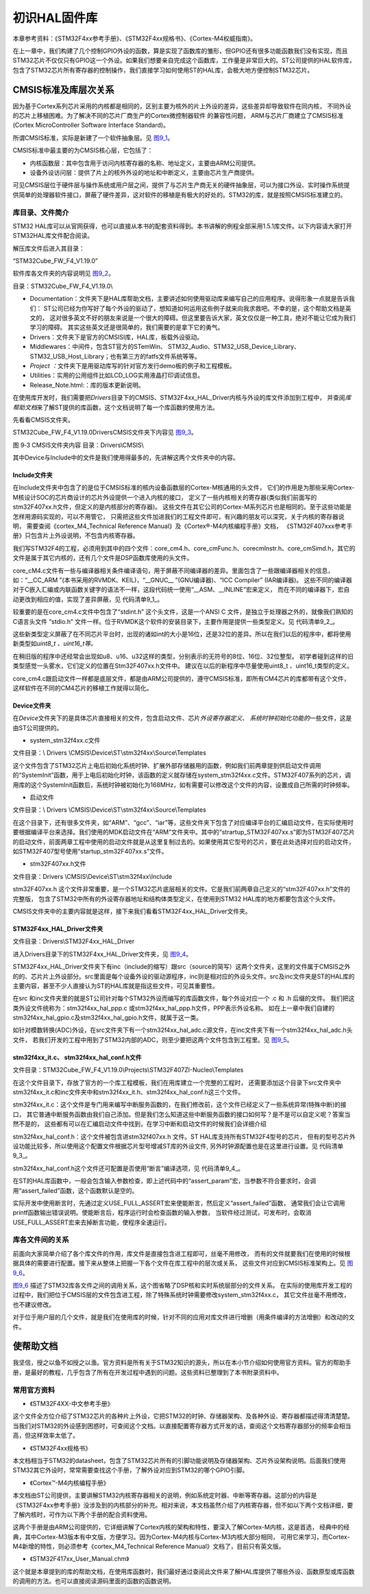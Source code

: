 .. vim: syntax=rst

初识HAL固件库
-------------

本章参考资料：《STM32F4xx参考手册》、《STM32F4xx规格书》、《Cortex-M4权威指南》。

在上一章中，我们构建了几个控制GPIO外设的函数，算是实现了函数库的雏形，但GPIO还有很多功能函数我们没有实现，而且STM32芯片不仅仅只有GPIO这一个外设。如果我们想要亲自完成这个函数库，工作量是非常巨大的。ST公司提供的HAL软件库，包含了STM32芯片所有寄存器的控制操作，我们直接学习如何使用ST的HAL库，会极大地方便控制STM32芯片。

CMSIS标准及库层次关系
~~~~~~~~~~~~~~~~~~~~~

因为基于Cortex系列芯片采用的内核都是相同的，区别主要为核外的片上外设的差异，这些差异却导致软件在同内核，
不同外设的芯片上移植困难。为了解决不同的芯片厂商生产的Cortex微控制器软件 的兼容性问题，
ARM与芯片厂商建立了CMSIS标准(Cortex MicroController Software Interface Standard)。

所谓CMSIS标准，实际是新建了一个软件抽象层。见 图9_1_。

.. image:: media/image0.png
   :align: center
   :alt: 图 9‑1 CMSIS架构
   :name: 图9_1

CMSIS标准中最主要的为CMSIS核心层，它包括了：

-  内核函数层：其中包含用于访问内核寄存器的名称、地址定义，主要由ARM公司提供。

-  设备外设访问层：提供了片上的核外外设的地址和中断定义，主要由芯片生产商提供。

可见CMSIS层位于硬件层与操作系统或用户层之间，提供了与芯片生产商无关的硬件抽象层，可以为接口外设、实时操作系统提供简单的处理器软件接口，屏蔽了硬件差异，这对软件的移植是有极大的好处的。STM32的库，就是按照CMSIS标准建立的。

库目录、文件简介
^^^^^^^^^^^^^^^^

STM32 HAL库可以从官网获得，也可以直接从本书的配套资料得到。本书讲解的例程全部采用1.5.1库文件。以下内容请大家打开STM32HAL库文件配合阅读。

解压库文件后进入其目录：

“STM32Cube_FW_F4_V1.19.0”

软件库各文件夹的内容说明见 图9_2_。

.. image:: media/image1.png
   :align: center
   :alt: 图 9‑2 STM32HAL库
   :name: 图9_2

目录：STM32Cube_FW_F4_V1.19.0\\

-  Documentation：文件夹下是HAL库帮助文档，主要讲述如何使用驱动库来编写自己的应用程序。说得形象一点就是告诉我们：
   ST公司已经为你写好了每个外设的驱动了，想知道如何运用这些例子就来向我求救吧。不幸的是，这个帮助文档是英文的，
   这对很多英文不好的朋友来说是一个很大的障碍。但这里要告诉大家，英文仅仅是一种工具，绝对不能让它成为我们学习的障碍。
   其实这些英文还是很简单的，我们需要的是拿下它的勇气。

-  Drivers：文件夹下是官方的CMSISI库，HAL库，板载外设驱动。

-  Middlewares：中间件，包含ST官方的STemWin、
   STM32_Audio、STM32_USB_Device_Library、STM32_USB_Host_Library；也有第三方的fatfs文件系统等等。

-  *Project
   ：*\ 文件夹下是用驱动库写的针对官方发行demo板的例子和工程模板。

-  Utilities：实用的公用组件比如LCD_LOG实用液晶打印调试信息。

-  Release_Note.html:：库的版本更新说明。

在使用库开发时，我们需要把\ *Drivers*\ 目录下的CMSIS、STM32F4xx_HAL_Driver内核与外设的库文件添加到工程中，
并查阅\ *库帮助文档*\ 来了解ST提供的库函数，这个文档说明了每一个库函数的使用方法。

先看看CMSIS文件夹。

STM32Cube_FW_F4_V1.19.0\Drivers\CMSIS\文件夹下内容见 图9_3_。

.. image:: media/image2.jpeg
   :align: center
   :alt: 图 9‑3 CMSIS文件夹内容 目录：Drivers\CMSIS\
   :name: 图9_3

图 9‑3 CMSIS文件夹内容 目录：Drivers\\CMSIS\\

其中Device与Include中的文件是我们使用得最多的，先讲解这两个文件夹中的内容。

Include文件夹
'''''''''''''

在Include文件夹中包含了的是位于CMSIS标准的核内设备函数层的Cortex-M核通用的头文件，
它们的作用是为那些采用Cortex-M核设计SOC的芯片商设计的芯片外设提供一个进入内核的接口，
定义了一些内核相关的寄存器(类似我们前面写的stm32F407xx.h文件，但定义的是内核部分的寄存器)。
这些文件在其它公司的Cortex-M系列芯片也是相同的。至于这些功能是怎样用源码实现的，可以不用管它，
只需把这些文件加进我们的工程文件即可，有兴趣的朋友可以深究，关于内核的寄存器说明，
需要查阅《cortex_M4_Technical Reference Manual》及《Cortex®-M4内核编程手册》文档，
《STM32F407xxx参考手册》只包含片上外设说明，不包含内核寄存器。

我们写STM32F4的工程，必须用到其中的四个文件：core_cm4.h、core_cmFunc.h、corecmInstr.h、core_cmSimd.h，其它的文件是属于其它内核的，还有几个文件是DSP函数库使用的头文件。

core_cM4.c文件有一些与编译器相关条件编译语句，用于屏蔽不同编译器的差异。里面包含了一些跟编译器相关的信息，
如：“__CC_ARM ”(本书采用的RVMDK、KEIL)，“__GNUC__ ”(GNU编译器)、“ICC Compiler” (IAR编译器)。
这些不同的编译器对于C嵌入汇编或内联函数关键字的语法不一样，这段代码统一使用“__ASM、__INLINE”宏来定义，
而在不同的编译器下，宏自动更改到相应的值，实现了差异屏蔽，见 代码清单9_1_。

.. code-block:: c
   :caption: 代码清单9‑1：core_cm3.c文件中对编译器差异的屏蔽
   :name: 代码清单9_1

      #if defined ( __CC_ARM )

            #define __ASM __asm /* asm keyword for ARM Compiler */

            #define __INLINE __inline /* inline keyword for ARM Compiler*/

            #define __STATIC_INLINE static __inline

      #elif defined ( __GNUC__ )

            #define __ASM __asm /* asm keyword for GNU Compiler */

            #define __INLINE inline /* inline keyword for GNU Compiler */

            #define __STATIC_INLINE static inline

      #elif defined ( __ICCARM__ )

            #define __ASM __asm /* asm keyword for IAR Compiler */

            /* inline keyword for IAR Compiler. */

            #define __STATIC_INLINE static inline

            #define __INLINE inline

      #elif defined ( __TMS470__ )

            #define __ASM __asm /* asm keyword for TI CCS Compiler */

            #define __STATIC_INLINE static inline

      #elif defined ( __TASKING__ )

            #define __ASM __asm /* asm keyword for TASKING Compiler */

            #define __INLINE inline /* inline keyword for TASKING Compiler */

            #define __STATIC_INLINE static inline

      #elif defined ( __CSMC__ )

            #define __packed

            #define __ASM _asm /* asm keyword for COSMIC Compiler */

            /*use -pc99 on compile line  inline keyword for COSMIC Compiler */

            #define __INLINE inline

            #define __STATIC_INLINE static inline

      #endif

较重要的是在core_cm4.c文件中包含了“stdint.h” 这个头文件，这是一个ANSI C
文件，是独立于处理器之外的，就像我们熟知的C语言头文件 “stdio.h”
文件一样。位于RVMDK这个软件的安装目录下，主要作用是提供一些类型定义。见 代码清单9_2_。

.. code-block:: c
   :caption: 代码清单9‑2：\ *stdint.c*\ 文件中的类型定义
   :name: 代码清单9_2

   /* exact-width signed integer types */

   typedef   signed          char int8_t;

   typedef   signed short     int int16_t;

   typedef   signed           int int32_t;

   typedef   signed       __int64 int64_t;

   /* exact-width unsigned integer types */

   typedef unsigned          char uint8_t;

   typedef unsigned short     int uint16_t;

   typedef unsigned           int uint32_t;

   typedef unsigned       __int64 uint64_t;


这些新类型定义屏蔽了在不同芯片平台时，出现的诸如int的大小是16位，还是32位的差异。所以在我们以后的程序中，都将使用新类型如\ *uint8_t
、uint16_t等。*

在稍旧版的程序中还经常会出现如u8、u16、u32这样的类型，分别表示的无符号的8位、16位、32位整型。
初学者碰到这样的旧类型感觉一头雾水，它们定义的位置在Stm32F407xx.h文件中。
建议在以后的新程序中尽量使用uint8_t 、uint16_t类型的定义。

core_cm4.c跟启动文件一样都是底层文件，都是由ARM公司提供的，遵守CMSIS标准，即所有CM4芯片的库都带有这个文件，这样软件在不同的CM4芯片的移植工作就得以简化。

Device文件夹
''''''''''''

在\ *Device*\ 文件夹下的是具体芯片直接相关的文件，包含启动文件、芯片\ *外设寄存器定义、
系统时钟初始化功能的*\ 一些文件，这是由ST公司提供的。

-  system_stm32f4xx.c文件

文件目录：\\ Drivers \\CMSIS\\Device\\ST\\stm32f4xx\\Source\\Templates

这个文件包含了STM32芯片上电后初始化系统时钟、扩展外部存储器用的函数，例如我们前两章提到供启动文件调用的“SystemInit”函数，用于上电后初始化时钟，该函数的定义就存储在system_stm32f4xx.c文件。STM32F407系列的芯片，调用库的这个SystemInit函数后，系统时钟被初始化为168MHz，如有需要可以修改这个文件的内容，设置成自己所需的时钟频率。

-  启动文件

文件目录：\\ Drivers \\CMSIS\\Device\\ST\\stm32f4xx\\Source\\Templates

在这个目录下，还有很多文件夹，如“ARM”、“gcc”、“iar”等，这些文件夹下包含了对应编译平台的汇编启动文件，在实际使用时要根据编译平台来选择。我们使用的MDK启动文件在“ARM”文件夹中。其中的“strartup_STM32F407xx.s”即为STM32F407芯片的启动文件，前面两章工程中使用的启动文件就是从这里复制过去的。如果使用其它型号的芯片，要在此处选择对应的启动文件，如STM32F407型号使用“startup_stm32F407xx.s”文件。

-  stm32F407xx.h文件

文件目录：Drivers \\CMSIS\\Device\\ST\\stm32f4xx\\Include

stm32F407xx.h 这个文件非常重要，是一个STM32芯片底层相关的文件。它是我们前两章自己定义的“stm32F407xx.h”文件的完整版，
包含了STM32中所有的外设寄存器地址和结构体类型定义，在使用到STM32 HAL库的地方都要包含这个头文件。

CMSIS文件夹中的主要内容就是这样，接下来我们看看STM32F4xx_HAL_Driver文件夹。

STM32F4xx_HAL_Driver文件夹
''''''''''''''''''''''''''''''

文件目录：Drivers\\STM32F4xx_HAL_Driver

进入Drivers目录下的STM32F4xx_HAL_Driver文件夹，见 图9_4_。

.. image:: media/image3.jpeg
   :align: center
   :alt: 图 9‑4 外设驱动
   :name: 图9_4

STM32F4xx_HAL_Driver文件夹下有inc（include的缩写）跟src（source的简写）这两个文件夹，这里的文件属于CMSIS之外的的、芯片片上外设部分。src里面是每个设备外设的驱动源程序，inc则是相对应的外设头文件。src及inc文件夹是ST的HAL库的主要内容，甚至不少人直接认为ST的HAL库就是指这些文件，可见其重要性。

在src 和inc文件夹里的就是ST公司针对每个STM32外设而编写的库函数文件，每个外设对应一个 .c 和 .h 后缀的文件。
我们把这类外设文件统称为：stm32f4xx_hal_ppp.c 或stm32f4xx_hal_ppp.h文件，PPP表示外设名称。
如在上一章中我们自建的stm32f4xx_hal_gpio.c及stm32f4xx_hal_gpio.h文件，就属于这一类。

如针对模数转换(ADC)外设，在src文件夹下有一个stm32f4xx_hal_adc.c源文件，在inc文件夹下有一个stm32f4xx_hal_adc.h头文件，
若我们开发的工程中用到了STM32内部的ADC，则至少要把这两个文件包含到工程里。见 图9_5_。

.. image:: media/image4.png
   :align: center
   :alt: 图 9‑5驱动的源文件及头文件
   :name: 图9_5

stm32f4xx_it.c、 stm32f4xx_hal_conf.h文件
'''''''''''''''''''''''''''''''''''''''''

文件目录：STM32Cube_FW_F4_V1.19.0\\Projects\\STM32F407ZI-Nucleo\\Templates

在这个文件目录下，存放了官方的一个库工程模板，我们在用库建立一个完整的工程时，
还需要添加这个目录下src文件夹中stm32f4xx_it.c和inc文件夹中和stm32f4xx_it.h、stm32f4xx_hal_conf.h这三个文件。

stm32f4xx_it.c：这个文件是专门用来编写中断服务函数的，在我们修改前，这个文件已经定义了一些系统异常(特殊中断)的接口，
其它普通中断服务函数由我们自己添加。但是我们怎么知道这些中断服务函数的接口如何写？是不是可以自定义呢？答案当然不是的，
这些都有可以在汇编启动文件中找到，在学习中断和启动文件的时候我们会详细介绍

stm32f4xx_hal_conf.h：这个文件被包含进stm32f407xx.h 文件。ST  HAL库支持所有STM32F4型号的芯片，
但有的型号芯片外设功能比较多，所以使用这个配置文件根据芯片型号增减ST库的外设文件,
另外时钟源配置也是在这里进行设置。见 代码清单9_3_。

.. code-block:: c
   :caption: 代码清单9‑3 stm32f1xx_hal_conf.h文件配置软件库
   :name: 代码清单9_3

   /* Includes ---------------------------------*/
   /*
   * @brief Include module's header file
   */

   #ifdef HAL_RCC_MODULE_ENABLED
      #include "stm32f4xx_hal_rcc.h"
   #endif /* HAL_RCC_MODULE_ENABLED */

   #ifdef HAL_GPIO_MODULE_ENABLED
      #include "stm32f4xx_hal_gpio.h"
   #endif /* HAL_GPIO_MODULE_ENABLED */

   #ifdef HAL_DMA_MODULE_ENABLED
      #include "stm32f4xx_hal_dma.h"
   #endif /* HAL_DMA_MODULE_ENABLED */

   #ifdef HAL_CORTEX_MODULE_ENABLED
      #include "stm32f4xx_hal_cortex.h"
   #endif /* HAL_CORTEX_MODULE_ENABLED */

   #ifdef HAL_ADC_MODULE_ENABLED
      #include "stm32f4xx_hal_adc.h"
   #endif /* HAL_ADC_MODULE_ENABLED */

   #ifdef HAL_CAN_MODULE_ENABLED
      #include "stm32f4xx_hal_can.h"
   #endif /* HAL_CAN_MODULE_ENABLED */

stm32f4xx_hal_conf.h这个文件还可配置是否使用“断言”编译选项，见 代码清单9_4_。

.. code-block:: c
   :caption: 代码清单 9‑4 断言配置
   :name: 代码清单9_4

   #ifdef  USE_FULL_ASSERT

   /**
   * @brief  The assert_param macro is used for  parameters check.
   * @param  expr: If expr is false, it calls assert_failed function
   *   which reports the name of the source file and the source
   *   line number of the call that failed.
   *   If expr is true, it returns no value.
   * @retval None
   */
      #define assert_param(expr) ((expr) ? (void)0 : assert_failed((uint8_t *)__FILE__, __LINE__))
   /* Exported functions ---------------------------------- */
      void assert_failed(uint8_t* file, uint32_t line);
   #else
      #define assert_param(expr) ((void)0)
   #endif /* USE_FULL_ASSERT */

在ST的HAL库函数中，一般会包含输入参数检查，即上述代码中的“assert_param”宏，当参数不符合要求时，会调用“assert_failed”函数，这个函数默认是空的。

实际开发中使用断言时，先通过定义USE_FULL_ASSERT宏来使能断言，然后定义“assert_failed”函数，
通常我们会让它调用printf函数输出错误说明。使能断言后，程序运行时会检查函数的输入参数，
当软件经过测试，可发布时，会取消USE_FULL_ASSERT宏来去掉断言功能，使程序全速运行。

库各文件间的关系
^^^^^^^^^^^^^^^^

前面向大家简单介绍了各个库文件的作用，库文件是直接包含进工程即可，丝毫不用修改，
而有的文件就要我们在使用的时候根据具体的需要进行配置。接下来从整体上把握一下各个文件在库工程中的层次或关系，
这些文件对应到CMSIS标准架构上。见 图9_6_。

.. image:: media/image5.png
   :align: center
   :alt: 图 9‑6 库各文件关系
   :name: 图9_6

图9_6_ 描述了STM32库各文件之间的调用关系，这个图省略了DSP核和实时系统层部分的文件关系。
在实际的使用库开发工程的过程中，我们把位于CMSIS层的文件包含进工程，除了特殊系统时钟需要修改system_stm32f4xx.c，
其它文件丝毫不用修改，也不建议修改。

对于位于用户层的几个文件，就是我们在使用库的时候，针对不同的应用对库文件进行增删（用条件编译的方法增删）和改动的文件。

使帮助文档
~~~~~~~~~~

我坚信，授之以鱼不如授之以渔。官方资料是所有关于STM32知识的源头，所以在本小节介绍如何使用官方资料。官方的帮助手册，是最好的教程，几乎包含了所有在开发过程中遇到的问题。这些资料已整理到了本书附录资料中。

常用官方资料
^^^^^^^^^^^^

-  《STM32F4XX-中文参考手册》

这个文件全方位介绍了STM32芯片的各种片上外设，它把STM32的时钟、存储器架构、及各种外设、寄存器都描述得清清楚楚。当我们对STM32的外设感到困惑时，可查阅这个文档。以直接配置寄存器方式开发的话，查阅这个文档寄存器部分的频率会相当高，但这样效率太低了。

-  《STM32F4xx规格书》

本文档相当于STM32的datasheet，包含了STM32芯片所有的引脚功能说明及存储器架构、芯片外设架构说明。后面我们使用STM32其它外设时，常常需要查找这个手册，了解外设对应到STM32的哪个GPIO引脚。

-  《Cortex™-M4内核编程手册》

本文档由ST公司提供，主要讲解STM32内核寄存器相关的说明，例如系统定时器、中断等寄存器。这部分的内容是《STM32F4xx参考手册》没涉及到的内核部分的补充。相对来说，本文档虽然介绍了内核寄存器，但不如以下两个文档详细，要了解内核时，可作为以下两个手册的配合资料使用。

这两个手册是由ARM公司提供的，它详细讲解了Cortex内核的架构和特性，要深入了解Cortex-M内核，这是首选，
经典中的经典，其中Cortex-M3版本有中文版，方便学习。因为Cortex-M4内核与Cortex-M3内核大部分相同，
可用它来学习，而Cortex-M4新增的特性，则必须参考《cortex_M4_Technical Reference Manual》文档了，目前只有英文版。

-  《STM32F417xx_User_Manual.chm》

这个就是本章提到的库的帮助文档，在使用库函数时，我们最好通过查阅此文件来了解HAL库提供了哪些外设、函数原型或库函数的调用的方法。也可以直接阅读源码里面的函数的函数说明。
